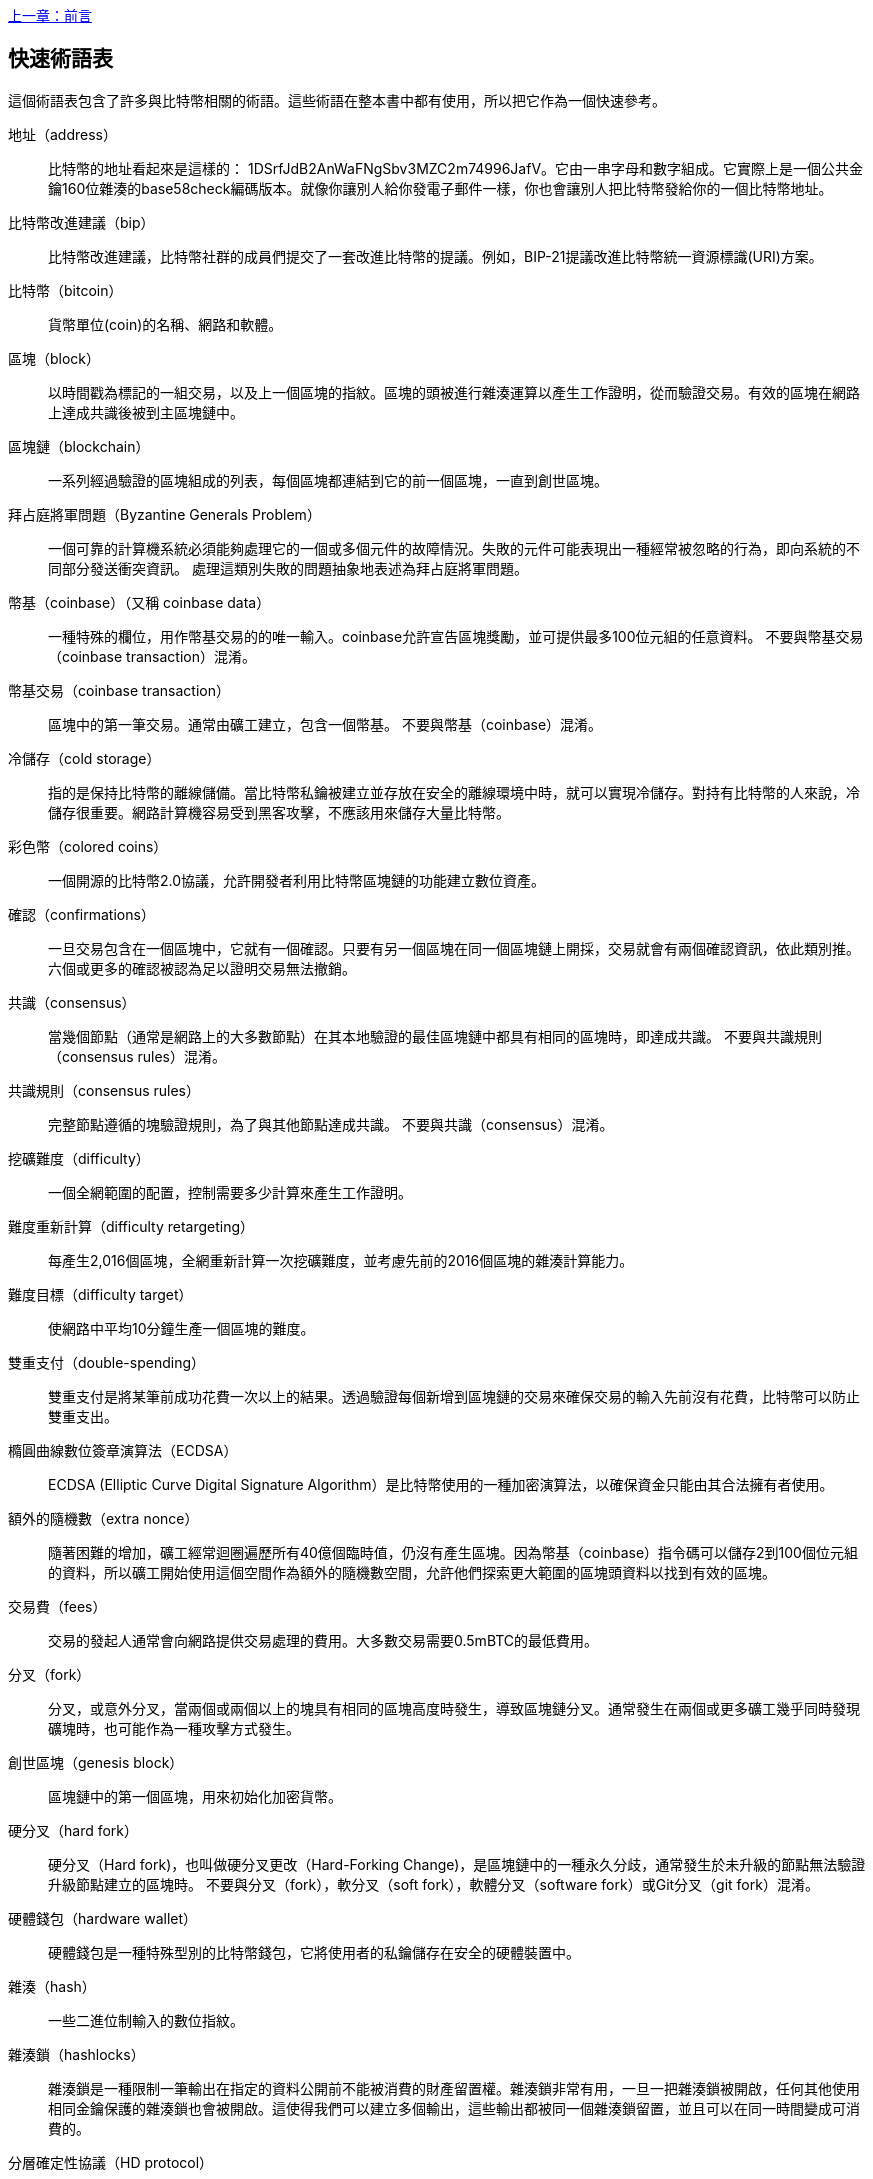 [glossary]
<<前言#,上一章：前言>>

== 快速術語表

這個術語表包含了許多與比特幣相關的術語。這些術語在整本書中都有使用，所以把它作為一個快速參考。

地址（address）::
    比特幣的地址看起來是這樣的： +1DSrfJdB2AnWaFNgSbv3MZC2m74996JafV+。它由一串字母和數字組成。它實際上是一個公共金鑰160位雜湊的base58check編碼版本。就像你讓別人給你發電子郵件一樣，你也會讓別人把比特幣發給你的一個比特幣地址。

比特幣改進建議（bip）::
    比特幣改進建議，比特幣社群的成員們提交了一套改進比特幣的提議。例如，BIP-21提議改進比特幣統一資源標識(URI)方案。

比特幣（bitcoin）::
    貨幣單位(coin)的名稱、網路和軟體。

區塊（block）::
    以時間戳為標記的一組交易，以及上一個區塊的指紋。區塊的頭被進行雜湊運算以產生工作證明，從而驗證交易。有效的區塊在網路上達成共識後被到主區塊鏈中。

區塊鏈（blockchain）::
	  一系列經過驗證的區塊組成的列表，每個區塊都連結到它的前一個區塊，一直到創世區塊。

拜占庭將軍問題（Byzantine Generals Problem）::
    一個可靠的計算機系統必須能夠處理它的一個或多個元件的故障情況。失敗的元件可能表現出一種經常被忽略的行為，即向系統的不同部分發送衝突資訊。
    處理這類別失敗的問題抽象地表述為拜占庭將軍問題。

幣基（coinbase）（又稱 coinbase data）::
    一種特殊的欄位，用作幣基交易的的唯一輸入。coinbase允許宣告區塊獎勵，並可提供最多100位元組的任意資料。
    不要與幣基交易（coinbase transaction）混淆。

幣基交易（coinbase transaction）::
    區塊中的第一筆交易。通常由礦工建立，包含一個幣基。
	  不要與幣基（coinbase）混淆。

冷儲存（cold storage）::
	指的是保持比特幣的離線儲備。當比特幣私鑰被建立並存放在安全的離線環境中時，就可以實現冷儲存。對持有比特幣的人來說，冷儲存很重要。網路計算機容易受到黑客攻擊，不應該用來儲存大量比特幣。

彩色幣（colored coins）::
	一個開源的比特幣2.0協議，允許開發者利用比特幣區塊鏈的功能建立數位資產。

確認（confirmations）::
	一旦交易包含在一個區塊中，它就有一個確認。只要有另一個區塊在同一個區塊鏈上開採，交易就會有兩個確認資訊，依此類別推。六個或更多的確認被認為足以證明交易無法撤銷。

共識（consensus）::
  當幾個節點（通常是網路上的大多數節點）在其本地驗證的最佳區塊鏈中都具有相同的區塊時，即達成共識。
  不要與共識規則（consensus rules）混淆。

共識規則（consensus rules）::
  完整節點遵循的塊驗證規則，為了與其他節點達成共識。
  不要與共識（consensus）混淆。

挖礦難度（difficulty）::
  一個全網範圍的配置，控制需要多少計算來產生工作證明。

難度重新計算（difficulty retargeting）::
	每產生2,016個區塊，全網重新計算一次挖礦難度，並考慮先前的2016個區塊的雜湊計算能力。

難度目標（difficulty target）::
    使網路中平均10分鐘生產一個區塊的難度。

雙重支付（double-spending）::
    雙重支付是將某筆前成功花費一次以上的結果。透過驗證每個新增到區塊鏈的交易來確保交易的輸入先前沒有花費，比特幣可以防止雙重支出。

橢圓曲線數位簽章演算法（ECDSA）::
    ECDSA (Elliptic Curve Digital Signature Algorithm）是比特幣使用的一種加密演算法，以確保資金只能由其合法擁有者使用。

額外的隨機數（extra nonce）::
    隨著困難的增加，礦工經常迴圈遍歷所有40億個臨時值，仍沒有產生區塊。因為幣基（coinbase）指令碼可以儲存2到100個位元組的資料，所以礦工開始使用這個空間作為額外的隨機數空間，允許他們探索更大範圍的區塊頭資料以找到有效的區塊。

交易費（fees）::
	交易的發起人通常會向網路提供交易處理的費用。大多數交易需要0.5mBTC的最低費用。

分叉（fork）::
  分叉，或意外分叉，當兩個或兩個以上的塊具有相同的區塊高度時發生，導致區塊鏈分叉。通常發生在兩個或更多礦工幾乎同時發現礦塊時，也可能作為一種攻擊方式發生。

創世區塊（genesis block）::
	區塊鏈中的第一個區塊，用來初始化加密貨幣。

硬分叉（hard fork）::
  硬分叉（Hard fork)，也叫做硬分叉更改（Hard-Forking Change)，是區塊鏈中的一種永久分歧，通常發生於未升級的節點無法驗證升級節點建立的區塊時。
  不要與分叉（fork），軟分叉（soft fork），軟體分叉（software fork）或Git分叉（git fork）混淆。

硬體錢包（hardware wallet）::
    硬體錢包是一種特殊型別的比特幣錢包，它將使用者的私鑰儲存在安全的硬體裝置中。

雜湊（hash）::
    一些二進位制輸入的數位指紋。

雜湊鎖（hashlocks）::
    雜湊鎖是一種限制一筆輸出在指定的資料公開前不能被消費的財產留置權。雜湊鎖非常有用，一旦一把雜湊鎖被開啟，任何其他使用相同金鑰保護的雜湊鎖也會被開啟。這使得我們可以建立多個輸出，這些輸出都被同一個雜湊鎖留置，並且可以在同一時間變成可消費的。

分層確定性協議（HD protocol）::
    分層確定性（HD）金鑰建立和傳輸協定（BIP32），允許從層次結構中的父金鑰建立子金鑰。

分層確定性錢包（HD wallet）::
    使用分層確定性（HD Protocol）金鑰建立和傳輸協定（BIP32）的錢包。

分層確定性錢包種子（HD wallet seed）::
    HD錢包種子或根種子是一種可能很短的值，用於產生HD錢包的主私鑰和主鏈程式碼的種子。

雜湊時間鎖定合約（HTLC）::
    雜湊時間合約（Hashed TimeLock Contract）或HTLC是一種支付型別，它使用雜湊鎖和時間鎖來要求一筆支付的收款方不是在指定日期之前透過產生加密收款證明，就是放棄接受支付的權力，將其返還給支付方。

瞭解你的客戶（KYC）::
    瞭解你的客戶（Know your customer，KYC）是一項企業活動，表示識別並驗證它的客戶。該術語也用於指代管理這些活動的銀行法規。

LevelDB::
    LevelDB是一個開源的基於磁碟的鍵值儲存引擎。LevelDB是一個用於持久化儲存的，輕量級的，單用途函式庫，與許多平臺繫結。

閃電網路（Lightning Networks）::
    閃電網路是帶有雙向支付管道的雜湊時間鎖合約（HTLC）的建議實作，其允許多筆支付在多個點對點支付管道上安全路由。這樣就可以形成一個網路，網路中的任何一點都可以向任何其他點發起支付，即使他們之間沒有直接通道。

鎖定時間（Locktime）::
    Locktime, 或者更專業地叫做nLockTime, 是交易的一部分，它表明該交易可能被新增到區塊鏈時最早的時間或最早的區塊。

記憶體池（mempool）::
    比特幣記憶體池（memory pool）是經過比特幣節點驗證但尚未確認的所有交易資料的集合。

梅克爾根（merkle root）::
    Merkle樹的根節點，區塊頭必須包含一個有效的merkle根，根據該塊中的所有交易產生。

梅克爾樹（merkle tree）::
    透過計算每對兒資料（樹葉）的雜湊值建構的樹，然後再對結果進行配對和雜湊，直到只剩一個雜湊值，即merkle根。在比特幣中，葉子幾乎總是來自單個塊的交易。

礦工（miner）::
    是指一個網路節點，透過重複雜湊計算，來尋找新區塊的有效工作證明。

多重簽名（multisignature）::
    多重簽名（multisigature）是指要求多個金鑰授權比特幣交易。

網路（network）::
    一個點對點網路，用於將交易和資料塊傳播到網路上的每個比特幣節點。

隨機數（nonce）::
    比特幣區塊中的“nonce”是一個32位元（4位元組）的欄位，透過設定它的值可以使得區塊的雜湊值包含若干個前導零。其餘的欄位可能不會改變，因為它們具有定義的含義。

脫鏈交易（off-chain transactions）::
    脫鏈交易是區塊鏈之外的價值轉移，鏈上交易（通常簡稱為交易）修改區塊鏈並依靠區塊鏈來確定其有效性，脫鏈交易依賴於其他方法來記錄和驗證交易。

opcode::
    比特幣指令碼語言的操作程式碼，用於在公鑰指令碼或簽名指令碼中推送資料或執行功能。

開放資產協定（Open Assets protocol）::
    開放資產協定（Open Assets Protocol）是一個建立在比特幣區塊鏈之上的簡單而強大的協定。它允許發佈和傳輸使用者建立的資產。開放資產協定是彩色幣概念的演變。

OP_RETURN::
    OP_RETURN交易中的一個輸出中使用的操作碼。不要與OP_RETURN交易混淆。

OP_RETURN 交易::
    一種交易型別，它將任意資料新增到可證明不可消費的pubkey指令碼中，完整節點不需要儲存在其UTXO資料庫中。不要與OP_RETURN操作碼混淆。

孤塊（orphan block）::
    其父區塊還未被本機節點驗證的區塊，所以它們也不能被完全驗證。不要和陳腐區塊（stale block）混淆

孤兒交易（orphan transactions）::
    由於缺少一個或多個輸入交易，而無法進入交易池的交易。

輸出（output）::
    輸出，交易輸出，或者TxOut，是交易中的輸出，其包含兩個欄位：一個用於傳遞零個或多個聰（satoshis，比特幣最小單位）的值域和一個用於指示為了進一步花費這些聰必須滿足什麼條件的pubkey指令碼。

P2PKH::
    向比特幣地址支付的交易包含P2PKH（Pay To PubKey Hash）指令碼，由P2PKH鎖定的輸出可以透過公鑰和由對應的私鑰建立的數位簽章來解鎖（消費）。

P2SH::
    P2SH（Pay-to-Script-Hash）是一種功能強大的新型交易，大大簡化了複雜交易指令碼的使用。透過P2SH，詳細說明消費輸出（贖回指令碼）的複雜指令碼不會顯示在鎖定指令碼中，只有它的雜湊值在鎖定指令碼中。

P2SH地址::
    P2SH地址是一個指令碼的20位元雜湊值的Base58Check編碼, P2SH地址使用版本字首“5”，導致Base58Check編碼後的地址以“3”開頭。P2SH地址隱藏了所有的複雜性，因此付款人看不到指令碼。

P2WPKH::
    P2WPKH（Pay-to-Witness-Public-Key-Hash）的簽名包含與P2PKH支出相同的資訊，但位於witness欄位而不是scriptSig欄位。scriptPubKey也被修改了。

P2WSH::
    P2SH和P2WSH（Pay-to-Witness-Script-Hash）之間的差異是加密證明資訊的位置從scriptSig欄位變為witness欄位，scriptPubKey欄位也被修改了。

紙錢包（paper wallet）::
    具體來講，紙質錢包是一個檔案，其中包含產生任意數量的比特幣私鑰所需的所有資料，形成了金鑰的錢包。但是，人們經常使用這個術語來表示任何將比特幣作為物理文件離線儲存的方式。第二個定義還包括紙金鑰和可兌換程式碼。

支付通道（payment channels）::
    小額支付通道或支付通道是一類別技術，旨在允許使用者進行多個比特幣交易，而無需將所有交易交給比特幣區塊鏈。在典型的支付通道中，只有兩筆交易被新增到區塊鏈中，但參與者之間可以進行無限次或幾乎無限次數的付款。

礦池挖礦（pooled mining）::
    礦池採礦是一種採礦方式，其中多個客戶端合力產生一個區塊，然後根據它們提供的處理能力分割區塊獎勵。

權益證明（Proof-of-Stake）::
    權益證明（Proof-of-Stake，PoS）是一種加密貨幣區塊鏈網路實現分散式共識的方法。權益證明要求使用者證明一定數量的貨幣（它們在貨幣中的“股份”）的所有權。

工作量證明（Proof-of-Work）::
    需要大量計算才能找到特定資料。在比特幣中，礦工必須找到SHA256演算法的數字解決方案，以滿足整個網路的目標，即難度目標。

獎勵（reward）::
    包含在每個新區塊中的一定數量的比特幣，作為對網路中發現工作證明解決方案的礦工的獎勵。目前它是每個區塊12.5比特幣。

RIPEMD-160::
    RIPEMD-160是一個160位元的加密雜湊方法。RIPEMD-160是RIPEMD的一個加強版本，具有160位元寬的雜湊結果，預計在未來十年或更長時間內可以保證安全。

聰（satoshi）::
    聰（satoshi）是可以記錄在區塊鏈上的最小比特幣單位。它相當於0.00000001比特幣，以比特幣的創造者中本聰（Satoshi Nakamoto）命名

中本聰（Satoshi Nakamoto）::
    中本聰（Satoshi Nakamoto）是設計比特幣並開發原始參考實作程式碼的一個人或幾個人的用名，作為實施的一部分，他們還設計了第一個區塊鏈資料庫。在這個過程中，他們率先解決了數位貨幣的雙重支付問題，但他們的真實身份仍然未知。

指令碼（Script）::
    比特幣使用腳本系統進行交易。指令碼很簡單，基於堆疊，並且從左到右進行處理。它故意設計成不是圖靈完備的，不支援迴圈。

公鑰指令碼（ScriptPubKey，pubkey script）::
    ScriptPubKey或pubkey script, 是一個包含在輸出中的指令碼，它為消費那些satoshis設定了必須滿足的條件。滿足條件的資料可以在簽名指令碼中提供。

簽名指令碼（ScriptSig，signature script）::
    ScriptSig或signature script, 是由付款人產生的，作為滿足公鑰指令碼（PubKey Script）的變數

私鑰（secret key，private key）::
	  解鎖特定地址上的比特幣的私密數字，看起來如下：
+
----
5J76sF8L5jTtzE96r66Sf8cka9y44wdpJjMwCxR3tzLh3ibVPxh
----

隔離見證（Segregated Witness）::
    隔離見證是對比特幣協定的升級建議，技術上創新地將簽名資料與比特幣交易分開。隔離見證是一種建議的軟分叉，技術上的變化使得比特幣的協定規則更具限制性。

SHA::
    安全雜湊演算法或SHA是美國國家標準與技術研究院（NIST）發佈的一系列加密雜湊函式。

簡單支付驗證（Simplified Payment Verification，SPV）::
    簡單支付驗證（SPV）或是一種驗證特定交易是否包含在一個區塊中的方法，不需要下載整個區塊。該方法被一些輕量級比特幣用戶端使用。

軟分叉（soft fork）::
    軟分叉是區塊鏈中的臨時分叉，通常當礦工使用不遵從新共識方法的未升級的節點時發生。不要和分叉、硬分叉、軟體分叉或Git分叉混淆。

陳腐區塊（stale block）::
    已成功開採但未包括在當前最佳區塊鏈中的區塊，可能是因為同一高度的其他區塊首先擴充套件了其鏈條。不要與孤兒塊混淆。

時間鎖（timelocks）::
    時間鎖是一種限制某些比特幣直到指定的未來時間或區塊高度才能支出的留置權。時間鎖在許多比特幣合約中有重要作用，包括支付通道，和雜湊時間鎖定合約。

交易（transaction）::
    簡單來說，是指從一個地址向另一個地址傳輸比特幣。具體而言，交易是表示價值轉移的簽名資料結構。交易透過比特幣網路進行傳輸，由礦工收集並包含在區塊鏈中，永久儲存在區塊鏈中。

交易池（transaction pool）::
    一個無序的交易集合，它不在主鏈中的區塊中，但是我們可以拿到輸入交易。

圖靈完備（Turing completeness）::
    如果程式語言能夠執行圖靈機可以執行的任何程式，並給予足夠的時間和記憶體，那麼它就稱為「圖靈完備」的。

未花費交易輸出（unspent transaction output，UTXO）::
    UTXO是一項未花費的交易輸出，可以作為新交易的輸入使用。

錢包（wallet）::
    擁有你的所有比特幣的地址和金鑰的軟體，用它來發送，接收和儲存你的比特幣。

錢包匯入格式（Wallet Import Format，WIF）::
    WIF或電子錢包匯入格式是一種資料交換格式，允許匯出和匯入帶有標誌的單個私鑰，該標誌表示它是否使用壓縮的公鑰。

<<第一章#,下一章：概述>>


